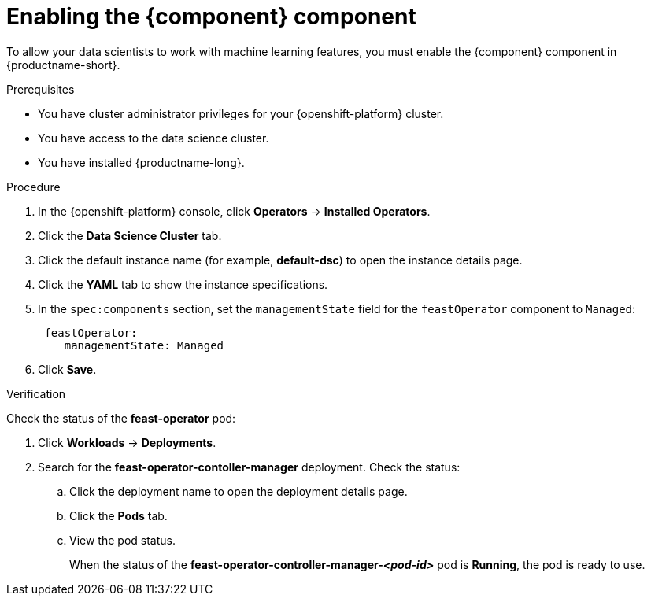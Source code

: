 :_module-type: PROCEDURE

[id='enabling-feast-component_{context}']
= Enabling the {component} component

[role='_abstract']
To allow your data scientists to work with machine learning features, you must enable the {component} component in {productname-short}.

.Prerequisites
* You have cluster administrator privileges for your {openshift-platform} cluster.
* You have access to the data science cluster.
* You have installed {productname-long}.

.Procedure
. In the {openshift-platform} console, click *Operators* -> *Installed Operators*.
ifdef::self-managed,cloud-service[]
. Search for the *Red Hat OpenShift AI* Operator, and then click the Operator name to open the Operator details page.
endif::[]
ifdef::upstream[]
. Search for the *Open Data Hub Operator*, and then click the Operator name to open the Operator details page.
endif::[]
. Click the *Data Science Cluster* tab.
. Click the default instance name (for example, *default-dsc*) to open the instance details page.
. Click the *YAML* tab to show the instance specifications.
. In the `spec:components` section, set the `managementState` field for the `feastOperator` component to `Managed`:
+
----
 feastOperator:
    managementState: Managed
----

. Click *Save*.

.Verification
Check the status of the *feast-operator* pod:

ifdef::self-managed,cloud-service[]
. In the {openshift-platform} console, from the *Project* list, select *redhat-ods-applications*.
endif::[]
ifdef::upstream[]
. In the {openshift-platform} console, from the *Project* list, select *opendatahub*.
endif::[]

. Click *Workloads* -> *Deployments*.
. Search for the *feast-operator-contoller-manager* deployment.
Check the status:
.. Click the deployment name to open the deployment details page.
.. Click the *Pods* tab.
.. View the pod status.
+
When the status of the *feast-operator-controller-manager-_<pod-id>_* pod is *Running*, the pod is ready to use.

